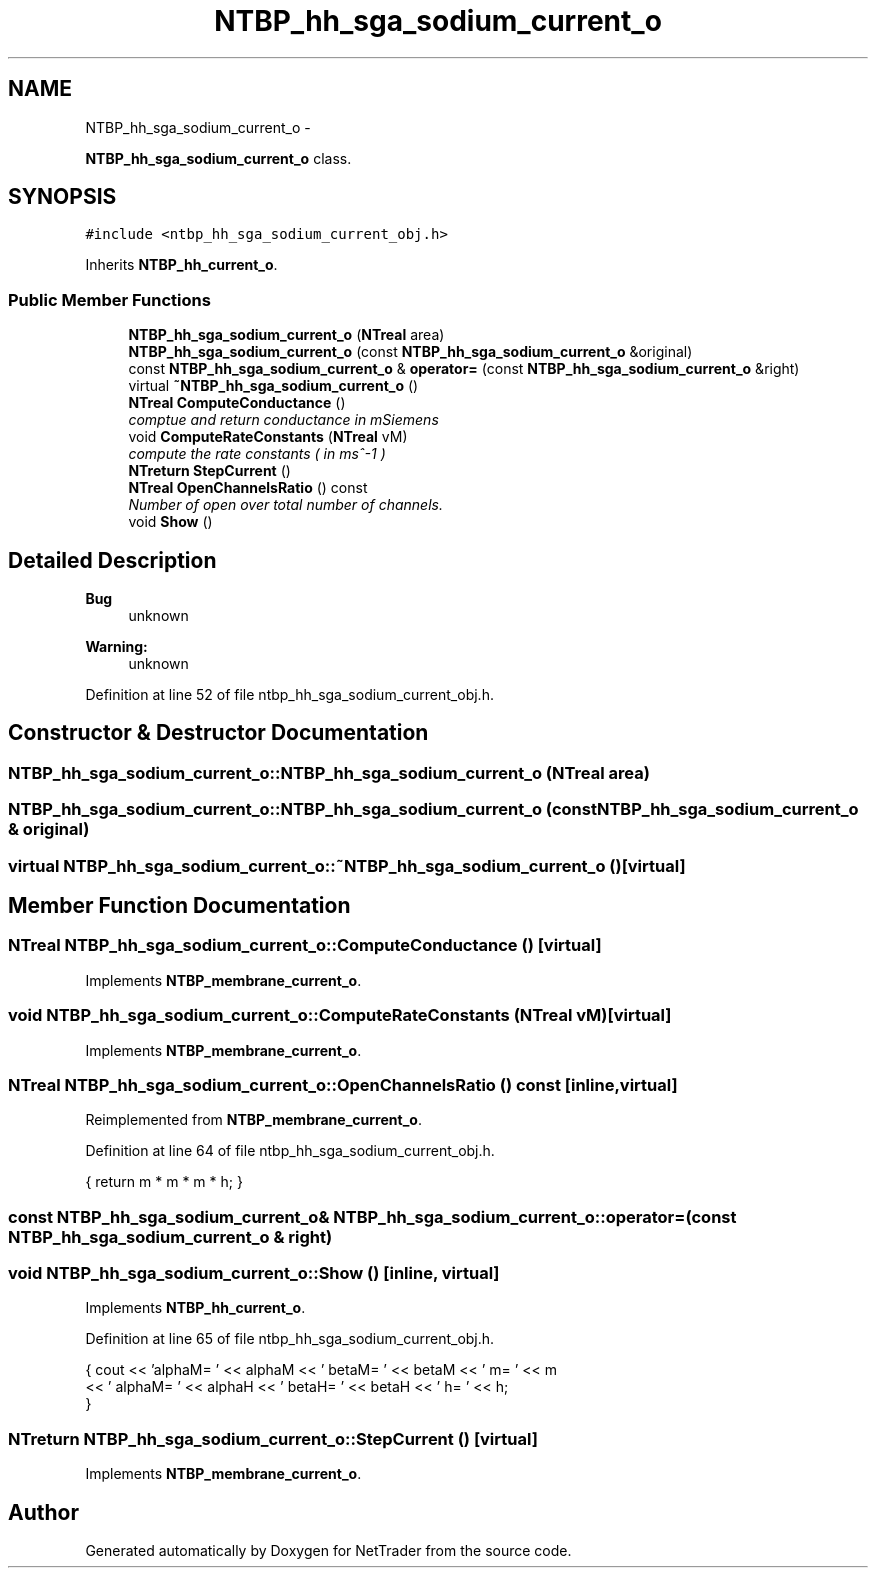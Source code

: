 .TH "NTBP_hh_sga_sodium_current_o" 3 "Wed Nov 17 2010" "Version 0.5" "NetTrader" \" -*- nroff -*-
.ad l
.nh
.SH NAME
NTBP_hh_sga_sodium_current_o \- 
.PP
\fBNTBP_hh_sga_sodium_current_o\fP class.  

.SH SYNOPSIS
.br
.PP
.PP
\fC#include <ntbp_hh_sga_sodium_current_obj.h>\fP
.PP
Inherits \fBNTBP_hh_current_o\fP.
.SS "Public Member Functions"

.in +1c
.ti -1c
.RI "\fBNTBP_hh_sga_sodium_current_o\fP (\fBNTreal\fP area)"
.br
.ti -1c
.RI "\fBNTBP_hh_sga_sodium_current_o\fP (const \fBNTBP_hh_sga_sodium_current_o\fP &original)"
.br
.ti -1c
.RI "const \fBNTBP_hh_sga_sodium_current_o\fP & \fBoperator=\fP (const \fBNTBP_hh_sga_sodium_current_o\fP &right)"
.br
.ti -1c
.RI "virtual \fB~NTBP_hh_sga_sodium_current_o\fP ()"
.br
.ti -1c
.RI "\fBNTreal\fP \fBComputeConductance\fP ()"
.br
.RI "\fIcomptue and return conductance in mSiemens \fP"
.ti -1c
.RI "void \fBComputeRateConstants\fP (\fBNTreal\fP vM)"
.br
.RI "\fIcompute the rate constants ( in ms^-1 ) \fP"
.ti -1c
.RI "\fBNTreturn\fP \fBStepCurrent\fP ()"
.br
.ti -1c
.RI "\fBNTreal\fP \fBOpenChannelsRatio\fP () const "
.br
.RI "\fINumber of open over total number of channels. \fP"
.ti -1c
.RI "void \fBShow\fP ()"
.br
.in -1c
.SH "Detailed Description"
.PP 
\fBBug\fP
.RS 4
unknown 
.RE
.PP
\fBWarning:\fP
.RS 4
unknown 
.RE
.PP

.PP
Definition at line 52 of file ntbp_hh_sga_sodium_current_obj.h.
.SH "Constructor & Destructor Documentation"
.PP 
.SS "NTBP_hh_sga_sodium_current_o::NTBP_hh_sga_sodium_current_o (\fBNTreal\fP area)"
.SS "NTBP_hh_sga_sodium_current_o::NTBP_hh_sga_sodium_current_o (const \fBNTBP_hh_sga_sodium_current_o\fP & original)"
.SS "virtual NTBP_hh_sga_sodium_current_o::~NTBP_hh_sga_sodium_current_o ()\fC [virtual]\fP"
.SH "Member Function Documentation"
.PP 
.SS "\fBNTreal\fP NTBP_hh_sga_sodium_current_o::ComputeConductance ()\fC [virtual]\fP"
.PP
Implements \fBNTBP_membrane_current_o\fP.
.SS "void NTBP_hh_sga_sodium_current_o::ComputeRateConstants (\fBNTreal\fP vM)\fC [virtual]\fP"
.PP
Implements \fBNTBP_membrane_current_o\fP.
.SS "\fBNTreal\fP NTBP_hh_sga_sodium_current_o::OpenChannelsRatio () const\fC [inline, virtual]\fP"
.PP
Reimplemented from \fBNTBP_membrane_current_o\fP.
.PP
Definition at line 64 of file ntbp_hh_sga_sodium_current_obj.h.
.PP
.nf
{ return m * m * m * h; }
.fi
.SS "const \fBNTBP_hh_sga_sodium_current_o\fP& NTBP_hh_sga_sodium_current_o::operator= (const \fBNTBP_hh_sga_sodium_current_o\fP & right)"
.SS "void NTBP_hh_sga_sodium_current_o::Show ()\fC [inline, virtual]\fP"
.PP
Implements \fBNTBP_hh_current_o\fP.
.PP
Definition at line 65 of file ntbp_hh_sga_sodium_current_obj.h.
.PP
.nf
            { cout << 'alphaM= ' << alphaM << '\t betaM= ' << betaM << '\t m= ' << m 
                   << '\t alphaM= ' << alphaH << '\t betaH= ' << betaH << '\t h= ' << h;
            }
.fi
.SS "\fBNTreturn\fP NTBP_hh_sga_sodium_current_o::StepCurrent ()\fC [virtual]\fP"
.PP
Implements \fBNTBP_membrane_current_o\fP.

.SH "Author"
.PP 
Generated automatically by Doxygen for NetTrader from the source code.
